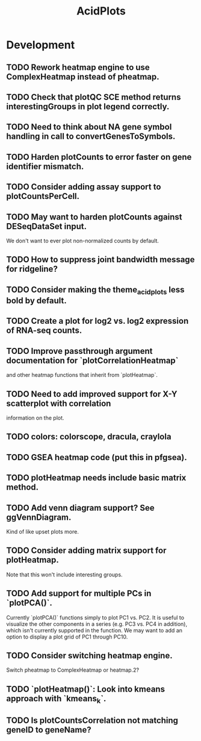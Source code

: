 #+TITLE: AcidPlots
#+STARTUP: content
* Development
** TODO Rework heatmap engine to use ComplexHeatmap instead of pheatmap.
** TODO Check that plotQC SCE method returns interestingGroups in plot legend correctly.
** TODO Need to think about NA gene symbol handling in call to convertGenesToSymbols.
** TODO Harden plotCounts to error faster on gene identifier mismatch.
** TODO Consider adding assay support to plotCountsPerCell.
** TODO May want to harden plotCounts against DESeqDataSet input.
    We don't want to ever plot non-normalized counts by default.
** TODO How to suppress joint bandwidth message for ridgeline?
** TODO Consider making the theme_acid_plots less bold by default.
** TODO Create a plot for log2 vs. log2 expression of RNA-seq counts.
** TODO Improve passthrough argument documentation for `plotCorrelationHeatmap`
        and other heatmap functions that inherit from `plotHeatmap`.
** TODO Need to add improved support for X-Y scatterplot with correlation
        information on the plot.
** TODO colors: colorscope, dracula, craylola
** TODO GSEA heatmap code (put this in pfgsea).
** TODO plotHeatmap needs include basic matrix method.
** TODO Add venn diagram support? See ggVennDiagram.
    Kind of like upset plots more.
** TODO Consider adding matrix support for plotHeatmap.
    Note that this won't include interesting groups.
** TODO Add support for multiple PCs in `plotPCA()`.
    Currently `plotPCA()` functions simply to plot PC1 vs. PC2. It is useful to visualize the other components in a series (e.g. PC3 vs. PC4 in addition), which isn't currently supported in the function. We may want to add an option to display a plot grid of PC1 through PC10.
** TODO Consider switching heatmap engine.
    Switch pheatmap to ComplexHeatmap or heatmap.2?
** TODO `plotHeatmap()`: Look into kmeans approach with `kmeans_k`.
** TODO Is plotCountsCorrelation not matching geneID to geneName?
